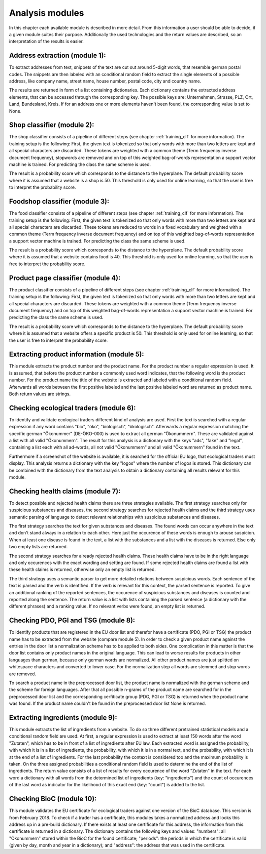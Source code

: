 .. _modules:

Analysis modules
================

In this chapter each available module is described in more
detail. From this information a user should be able to decide, if a
given module suites their purpose. Additionally the used technologies
and the return values are described, so an interpretation of the
results is easier.

Address extraction (module 1):
------------------------------

To extract addresses from text, snippets of the text are cut out
around 5-digit words, that resemble german postal codes. The snippets
are then labeled with an conditional random field to extract the
single elements of a possible address, like company name, street name,
house number, postal code, city and country name.

The results are returned in form of a list containing
dictionaries. Each dictionary contains the extracted address elements,
that can be accessed through the corresponding key. The possible keys
are: Unternehmen, Strasse, PLZ, Ort, Land, Bundesland, Kreis. If for
an address one or more elements haven't been found, the corresponding
value is set to None.

Shop classifier (module 2):
---------------------------

The shop classifier consists of a pipeline of different steps (see
chapter :ref:`training_clf` for more information). The training setup
is the following: First, the given text is tokenized so that only
words with more than two letters are kept and all special characters
are discarded. These tokens are weighted with a common theme (Term
frequency inverse document frequency), stopwords are removed and on
top of this weighted bag-of-words representation a support vector
machine is trained. For predicting the class the same scheme is used.

The result is a probability score which corresponds to the distance to
the hyperplane. The default probability score where it is assumed that
a website is a shop is 50. This threshold is only used for online
learning, so that the user is free to interpret the probability score.

Foodshop classifier (module 3):
-------------------------------

The food classifier consists of a pipeline of different steps (see
chapter :ref:`training_clf` for more information). The training setup
is the following: First, the given text is tokenized so that only
words with more than two letters are kept and all special characters
are discarded. These tokens are reduced to words in a fixed vocabulary
and weighted with a common theme (Term frequency inverse document
frequency) and on top of this weighted bag-of-words representation a
support vector machine is trained. For predicting the class the same
scheme is used.

The result is a probability score which corresponds to the distance to
the hyperplane. The default probability score where it is assumed that
a website contains food is 40. This threshold is only used for online
learning, so that the user is free to interpret the probability score.

Product page classifier (module 4):
-----------------------------------

The product classifier consists of a pipeline of different steps (see
chapter :ref:`training_clf` for more information). The training setup
is the following: First, the given text is tokenized so that only
words with more than two letters are kept and all special characters
are discarded. These tokens are weighted with a common theme (Term
frequency inverse document frequency) and on top of this weighted
bag-of-words representation a support vector machine is trained. For
predicting the class the same scheme is used.

The result is a probability score which corresponds to the distance to
the hyperplane. The default probability score where it is assumed that
a website offers a specific product is 50. This threshold is only used
for online learning, so that the user is free to interpret the
probability score.

Extracting product information (module 5):
------------------------------------------

This module extracts the product number and the product name. For the
product number a regular expression is used. It is assumed, that
before the product number a commonly used word indicates, that the
following word is the product number. For the product name the title
of the website is extracted and labeled with a conditional random
field. Afterwards all words between the first positive labeled and the
last positive labeled word are returned as product name. Both return
values are strings.

Checking ecological traders (module 6):
---------------------------------------

To identify and validate ecological traders different kind of analysis
are used. First the text is searched with a regular expression if any
word contains "bio", "öko", "biologisch", "ökologisch". Afterwards a
regular expression matching the specific german "Ökonummer"
(DE-ÖKO-000) is used to extract all german "Ökonummern". These are
validated against a list with all valid "Ökonummern". The result for
this analysis is a dictionary with the keys "ads", "fake" and "legal",
containing a list each with all ad-words, all not valid "Ökonummern"
and all valid "Ökonummern" found in the text.

Furthermore if a screenshot of the website is available, it is
searched for the official EU logo, that ecological traders must
display. This analysis returns a dictionary with the key "logos" where
the number of logos is stored. This dictionary can be combined with
the dictionary from the text analysis to obtain a dictionary
containing all results relevant for this module.

.. _module_hc:

Checking health claims (module 7):
----------------------------------

To detect possible and rejected health claims there are three
strategies available. The first strategy searches only for suspicious
substances and diseases, the second strategy searches for rejected
health claims and the third strategy uses semantic parsing of language
to detect relevant relationships with suspicious substances and
diseases.

The first strategy searches the text for given substances and
diseases. The found words can occur anywhere in the text and don't
stand always in a relation to each other. Here just the occurence of
these words is enough to arouse suspicion. When at least one disease
is found in the text, a list with the substances and a list with the
diseases is returned. Else only two empty lists are returned.

The second strategy searches for already rejected health claims. These
health claims have to be in the right language and only occurences
with the exact wording and setting are found. If some rejected health
claims are found a list with these health claims is returned,
otherwise only an empty list is returned.

The third strategy uses a semantic parser to get more detailed
relations between suspicious words. Each sentence of the text is
parsed and the verb is identified. If the verb is relevant for this
context, the parsed sentence is reported. To give an additional
ranking of the reported sentences, the occurence of suspicious
substances and diseases is counted and reported along the
sentence. The return value is a list with lists containing the parsed
sentence (a dictionary with the different phrases) and a ranking
value. If no relevant verbs were found, an empty list is returned.

Checking PDO, PGI and TSG (module 8):
-------------------------------------

To identify products that are registered in the EU door list and
therefor have a certificate (PDO, PGI or TSG) the product name has to
be extracted from the website (compare module 5). In order to check a
given product name against the entries in the door list a
normalization scheme has to be applied to both sides. One complication
in this matter is that the door list contains only product names in
the original language. This can lead to worse results for products in
other languages than german, because only german words are
normalized. All other product names are just splitted on whitespace
characters and converted to lower case. For the normalization step
all words are stemmed and stop words are removed.

To search a product name in the preprocessed door list, the product
name is normalized with the german scheme and the scheme for foreign
languages. After that all possible n-grams of the product name are
searched for in the preprocessed door list and the corresponding
cerfiticate group (PDO, PGI or TSG) is returned when the product name
was found. If the product name couldn't be found in the preprocessed
door list None is returned.

Extracting ingredients (module 9):
----------------------------------

This module extracts the list of ingredients from a website. To do so
three different pretrained statistical models and a conditional random
field are used. At first, a regular expression is used to extract at
least 150 words after the word "Zutaten", which has to be in front of
a list of ingredients after EU law. Each extracted word is assigned
the probability, with which it is in a list of ingredients, the
probability, with which it is in a normal text, and the probability,
with which it is at the end of a list of ingredients. For the last
probability the context is considered too and the maximum probability
is taken. On the three assigned probabilities a conditional random
field is used to determine the end of the list of ingredients. The
return value consists of a list of results for every occurence of the
word "Zutaten" in the text. For each word a dictionary with all words
from the determined list of ingredients (key: "ingredients") and the
count of occurences of the last word as indicator for the likelihood
of this exact end (key: "count") is added to the list.

Checking BioC (module 10):
--------------------------

This module validates the EU certificate for ecological traders
against one version of the BioC database. This version is from
February 2018. To check if a trader has a certificate, this modules
takes a normalized address and looks this address up in a pre-build
dictionary. If there exists at least one certificate for this address,
the information from this certificate is returned in a dictionary. The
dictionary contains the following keys and values: "numbers": all
"Ökonummern" stored within the BioC for the found certificate;
"periods": the periods in which the certificate is valid (given by
day, month and year in a dictionary); and "address": the address that
was used in the certificate.
